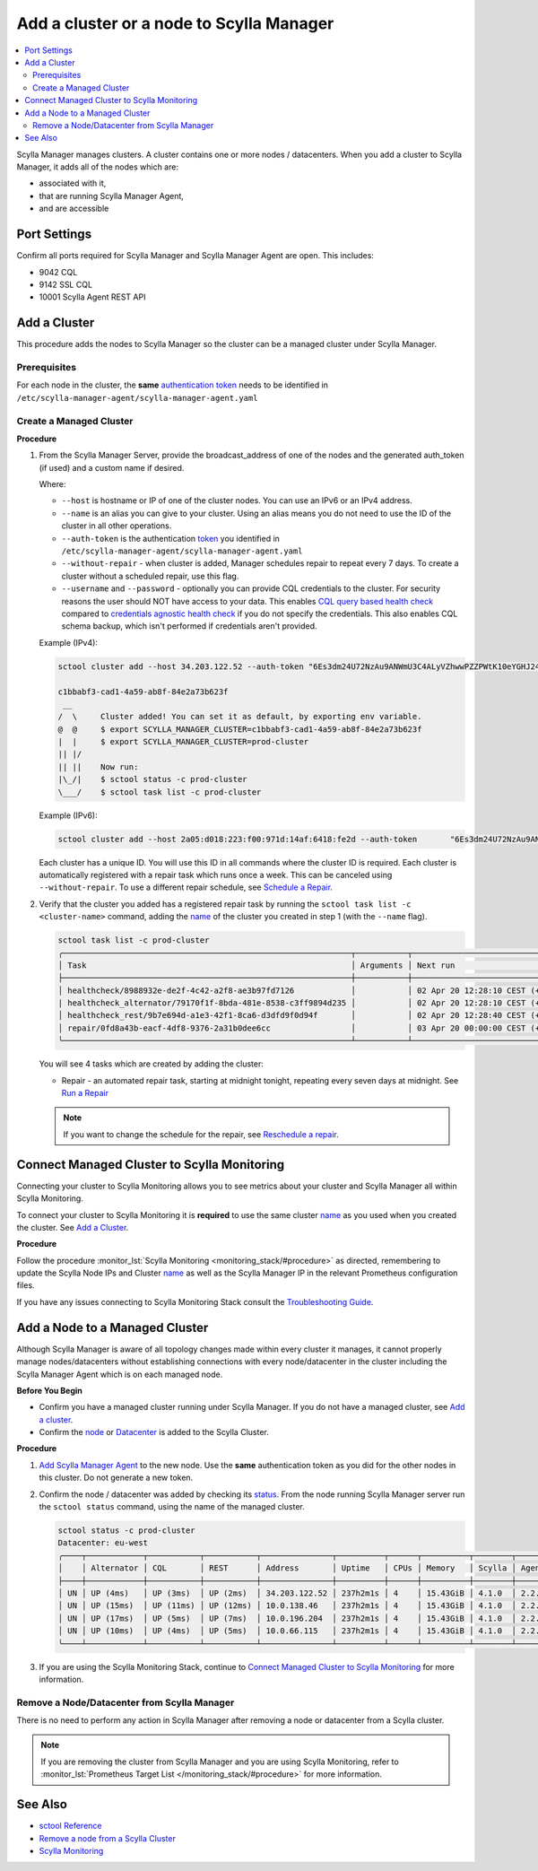 =========================================
Add a cluster or a node to Scylla Manager
=========================================

.. contents::
   :depth: 2
   :local:

Scylla Manager manages clusters. A cluster contains one or more nodes / datacenters. When you add a cluster to Scylla Manager, it adds all of the nodes which are:

* associated with it, 
* that are running Scylla Manager Agent, 
* and are accessible   


Port Settings
=============

Confirm all ports required for Scylla Manager and Scylla Manager Agent are open. This includes:

* 9042 CQL
* 9142 SSL CQL
* 10001 Scylla Agent REST API


Add a Cluster
=============

This procedure adds the nodes to Scylla Manager so the cluster can be a managed cluster under Scylla Manager.

Prerequisites
-------------

For each node in the cluster, the **same** `authentication token <../install-agent/#generate-an-authentication-token>`_ needs to be identified in ``/etc/scylla-manager-agent/scylla-manager-agent.yaml``

Create a Managed Cluster
------------------------

.. _name:

**Procedure**

#. From the Scylla Manager Server, provide the broadcast_address of one of the nodes and the generated auth_token (if used) and a custom name if desired.

   Where:

   * ``--host`` is hostname or IP of one of the cluster nodes. You can use an IPv6 or an IPv4 address.
   * ``--name`` is an alias you can give to your cluster. Using an alias means you do not need to use the ID of the cluster in all other operations.  
   * ``--auth-token`` is the authentication `token <../install-agent/#generate-an-authentication-token>`_ you identified in ``/etc/scylla-manager-agent/scylla-manager-agent.yaml``
   * ``--without-repair`` - when cluster is added, Manager schedules repair to repeat every 7 days. To create a cluster without a scheduled repair, use this flag.
   * ``--username`` and ``--password`` - optionally you can provide CQL credentials to the cluster.
     For security reasons the user should NOT have access to your data.
     This enables `CQL query based health check <../health-check/#cql-query-health-check>`_ compared to `credentials agnostic health check <../health-check/#credentials-agnostic-health-check>`_ if you do not specify the credentials.
     This also enables CQL schema backup, which isn't performed if credentials aren't provided.

   Example (IPv4):

   .. code-block:: none

      sctool cluster add --host 34.203.122.52 --auth-token "6Es3dm24U72NzAu9ANWmU3C4ALyVZhwwPZZPWtK10eYGHJ24wMoh9SQxRZEluWMc0qDrsWCCshvfhk9uewOimQS2x5yNTYUEoIkO1VpSmTFu5fsFyoDgEkmNrCJpXtfM" --name prod-cluster

      c1bbabf3-cad1-4a59-ab8f-84e2a73b623f
       __  
      /  \     Cluster added! You can set it as default, by exporting env variable.
      @  @     $ export SCYLLA_MANAGER_CLUSTER=c1bbabf3-cad1-4a59-ab8f-84e2a73b623f
      |  |     $ export SCYLLA_MANAGER_CLUSTER=prod-cluster
      || |/    
      || ||    Now run:
      |\_/|    $ sctool status -c prod-cluster
      \___/    $ sctool task list -c prod-cluster


   Example (IPv6):

   .. code-block:: none

         sctool cluster add --host 2a05:d018:223:f00:971d:14af:6418:fe2d --auth-token       "6Es3dm24U72NzAu9ANWmU3C4ALyVZhwwPZZPWtK10eYGHJ24wMoh9SQxRZEluWMc0qDrsWCCshvfhk9uewOimQS2x5yNTYUEoIkO1VpSmTFu5fsFyoDgEkmNrCJpXtfM" --name prod-cluster

   Each cluster has a unique ID.
   You will use this ID in all commands where the cluster ID is required.
   Each cluster is automatically registered with a repair task which runs once a week.
   This can be canceled using ``--without-repair``.
   To use a different repair schedule, see `Schedule a Repair <../repair/#schedule-a-repair>`_.

#. Verify that the cluster you added has a registered repair task by running the ``sctool task list -c <cluster-name>`` command, adding the name_  of the cluster you created in step 1 (with the ``--name`` flag).

   .. code-block:: none

      sctool task list -c prod-cluster
      ╭─────────────────────────────────────────────────────────────┬───────────┬────────────────────────────────┬────────╮
      │ Task                                                        │ Arguments │ Next run                       │ Status │
      ├─────────────────────────────────────────────────────────────┼───────────┼────────────────────────────────┼────────┤
      │ healthcheck/8988932e-de2f-4c42-a2f8-ae3b97fd7126            │           │ 02 Apr 20 12:28:10 CEST (+15s) │ NEW    │
      | healthcheck_alternator/79170f1f-8bda-481e-8538-c3ff9894d235 │           │ 02 Apr 20 12:28:10 CEST (+15s) │ NEW    │
      │ healthcheck_rest/9b7e694d-a1e3-42f1-8ca6-d3dfd9f0d94f       │           │ 02 Apr 20 12:28:40 CEST (+1h)  │ NEW    │
      │ repair/0fd8a43b-eacf-4df8-9376-2a31b0dee6cc                 │           │ 03 Apr 20 00:00:00 CEST (+7d)  │ NEW    │
      ╰─────────────────────────────────────────────────────────────┴───────────┴────────────────────────────────┴────────╯

   You will see 4 tasks which are created by adding the cluster:

   .. include:: _common/health-check-tasks.rst
   * Repair - an automated repair task, starting at midnight tonight, repeating every seven days at midnight. See `Run a Repair <../repair/>`_

   .. note:: If you want to change the schedule for the repair, see `Reschedule a repair <../repair/#reschedule-a-repair>`_.

Connect Managed Cluster to Scylla Monitoring
============================================

Connecting your cluster to Scylla Monitoring allows you to see metrics about your cluster and Scylla Manager all within Scylla Monitoring. 

To connect your cluster to Scylla Monitoring it is **required** to use the same cluster name_ as you used when you created the cluster. See `Add a Cluster`_.

**Procedure**

Follow the procedure :monitor_lst:`Scylla Monitoring <monitoring_stack/#procedure>` as directed, remembering to update the Scylla Node IPs and  Cluster name_  as well as the Scylla Manager IP in the relevant Prometheus configuration files. 

If you have any issues connecting to Scylla Monitoring Stack consult the `Troubleshooting Guide </troubleshooting/manager_monitoring_integration/>`_.

Add a Node to a Managed Cluster
===============================

Although Scylla Manager is aware of all topology changes made within every cluster it manages, it cannot properly manage nodes/datacenters without establishing connections with every node/datacenter in the cluster including the Scylla Manager Agent which is on each managed node. 

**Before You Begin**

* Confirm you have a managed cluster running under Scylla Manager. If you do not have a managed cluster, see `Add a cluster`_.
* Confirm the `node </operating-scylla/procedures/cluster-management/add_node_to_cluster/#procedure>`_ or `Datacenter </operating-scylla/procedures/cluster-management/add_dc_to_existing_dc/#procedure>`_ is added to the Scylla Cluster.

**Procedure**

#. `Add Scylla Manager Agent <../install-agent>`_ to the new node. Use the **same** authentication token as you did for the other nodes in this cluster. Do not generate a new token. 

#. Confirm the node / datacenter was added by checking its `status <../sctool/#status>`_. From the node running Scylla Manager server run the ``sctool status`` command, using the name of the managed cluster.
 
   .. code-block:: none
   
      sctool status -c prod-cluster
      Datacenter: eu-west
      ╭────┬────────────┬───────────┬───────────┬───────────────┬──────────┬──────┬──────────┬────────┬──────────┬──────────────────────────────────────╮
      │    │ Alternator │ CQL       │ REST      │ Address       │ Uptime   │ CPUs │ Memory   │ Scylla │ Agent    │ Host ID                              │
      ├────┼────────────┼───────────┼───────────┼───────────────┼──────────┼──────┼──────────┼────────┼──────────┼──────────────────────────────────────┤
      │ UN │ UP (4ms)   │ UP (3ms)  │ UP (2ms)  │ 34.203.122.52 │ 237h2m1s │ 4    │ 15.43GiB │ 4.1.0  │ 2.2.0    │ 8bfd18f1-ac3b-4694-bcba-30bc272554df │
      │ UN │ UP (15ms)  │ UP (11ms) │ UP (12ms) │ 10.0.138.46   │ 237h2m1s │ 4    │ 15.43GiB │ 4.1.0  │ 2.2.0    │ 238acd01-813c-4c55-bd65-5219bb19bc20 │
      │ UN │ UP (17ms)  │ UP (5ms)  │ UP (7ms)  │ 10.0.196.204  │ 237h2m1s │ 4    │ 15.43GiB │ 4.1.0  │ 2.2.0    │ bde4581a-b25e-49fc-8cd9-1651d7683f80 │
      │ UN │ UP (10ms)  │ UP (4ms)  │ UP (5ms)  │ 10.0.66.115   │ 237h2m1s │ 4    │ 15.43GiB │ 4.1.0  │ 2.2.0    │ 918a52aa-cc42-43a4-a499-f7b1ccb53b18 │
      ╰────┴────────────┴───────────┴───────────┴───────────────┴──────────┴──────┴──────────┴────────┴──────────┴──────────────────────────────────────╯


#. If you are using the Scylla Monitoring Stack, continue to `Connect Managed Cluster to Scylla Monitoring`_ for more information. 

Remove a Node/Datacenter from Scylla Manager
--------------------------------------------

There is no need to perform any action in Scylla Manager after removing a node or datacenter from a Scylla cluster. 

.. note:: If you are removing the cluster from Scylla Manager and you are using Scylla Monitoring, refer to :monitor_lst:`Prometheus Target List </monitoring_stack/#procedure>` for more information. 

See Also
========

* `sctool Reference <../sctool>`_
* `Remove a node from a Scylla Cluster </operating-scylla/procedures/cluster-management/remove_node>`_ 
* `Scylla Monitoring </operating-scylla/monitoring>`_

